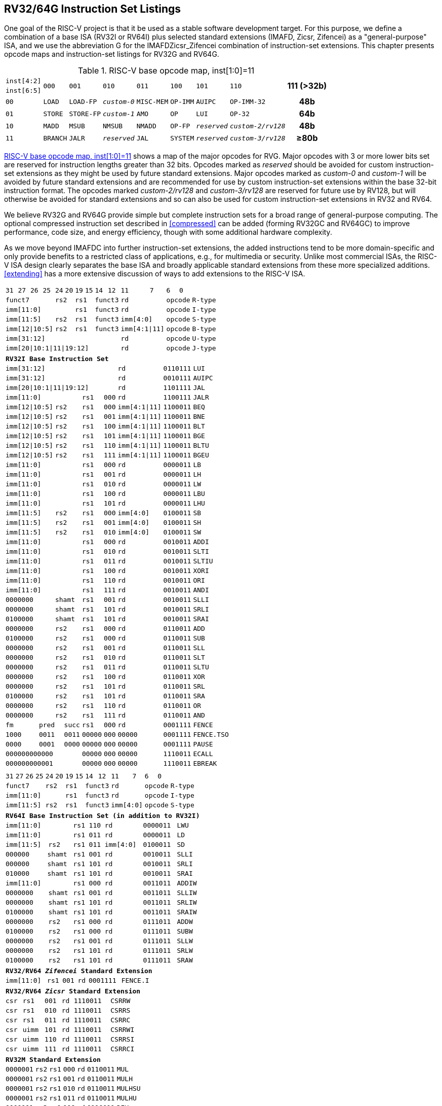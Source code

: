 [[rv32-64g]]
== RV32/64G Instruction Set Listings

One goal of the RISC-V project is that it be used as a stable software
development target. For this purpose, we define a combination of a base
ISA (RV32I or RV64I) plus selected standard extensions (IMAFD, Zicsr,
Zifencei) as a "general-purpose" ISA, and we use the abbreviation G
for the IMAFDZicsr_Zifencei combination of instruction-set extensions.
This chapter presents opcode maps and instruction-set listings for RV32G
and RV64G.

// note: &#8805; is unicode for >=
[[opcodemap]]
.RISC-V base opcode map, inst[1:0]=11
[%autowidth.stretch,float="center",align="center",cols=  ">.^4m,  ^.^4m,    ^.^4m,      ^.^4m,    ^.^4m,  ^.^4m,      ^.^4m,           ^.^6m, ^.^4h"]
|===
|inst[4:2] .2+|000 .2+|001   .2+|010     .2+|011   .2+|100 .2+|101     .2+|110          .2+|111 (>32b)
|inst[6:5]
|00           |LOAD   |LOAD-FP  |_custom-0_ |MISC-MEM |OP-IMM |AUIPC      |OP-IMM-32       |48b
|01           |STORE  |STORE-FP |_custom-1_ |AMO      |OP     |LUI        |OP-32           |64b
|10           |MADD   |MSUB     |NMSUB      |NMADD    |OP-FP  |_reserved_ |_custom-2/rv128_|48b
|11           |BRANCH |JALR     |_reserved_ |JAL      |SYSTEM |_reserved_ |_custom-3/rv128_|&#8805;80b
|===

<<opcodemap>> shows a map of the major opcodes for
RVG. Major opcodes with 3 or more lower bits set are reserved for
instruction lengths greater than 32 bits. Opcodes marked as _reserved_
should be avoided for custom instruction-set extensions as they might be
used by future standard extensions. Major opcodes marked as _custom-0_
and _custom-1_ will be avoided by future standard extensions and are
recommended for use by custom instruction-set extensions within the base
32-bit instruction format. The opcodes marked _custom-2/rv128_ and
_custom-3/rv128_ are reserved for future use by RV128, but will
otherwise be avoided for standard extensions and so can also be used for
custom instruction-set extensions in RV32 and RV64.

We believe RV32G and RV64G provide simple but complete instruction sets
for a broad range of general-purpose computing. The optional compressed
instruction set described in <<compressed>> can
be added (forming RV32GC and RV64GC) to improve performance, code size,
and energy efficiency, though with some additional hardware complexity.

As we move beyond IMAFDC into further instruction-set extensions, the
added instructions tend to be more domain-specific and only provide
benefits to a restricted class of applications, e.g., for multimedia or
security. Unlike most commercial ISAs, the RISC-V ISA design clearly
separates the base ISA and broadly applicable standard extensions from
these more specialized additions. <<extending>>
has a more extensive discussion of ways to add extensions to the RISC-V
ISA.

<<<

[%autowidth.stretch,float="center",align="center",cols="^2m,^2m,^2m,^2m,<2m,>3m, <4m, >4m, <4m, >4m, <4m, >4m, <4m, >4m, <6m"]
|===
    |31 |27 |26  |25    |24 |  20|19  |  15| 14  |  12|11      |      7|6   |   0|
 4+^|funct7          2+^|rs2  2+^|rs1    2+^|funct3 2+^|rd           2+^|opcode  <|R-type
 6+^|imm[11:0]               2+^|rs1    2+^|funct3 2+^|rd           2+^|opcode  <|I-type
 4+^|imm[11:5]      2+^|rs2  2+^|rs1    2+^|funct3 2+^|imm[4:0]     2+^|opcode  <|S-type
 4+^|imm[12\|10:5]  2+^|rs2  2+^|rs1    2+^|funct3 2+^|imm[4:1\|11] 2+^|opcode  <|B-type
10+^|imm[31:12]                                    2+^|rd           2+^|opcode  <|U-type
10+^|imm[20\|10:1\|11\|19:12]                      2+^|rd           2+^|opcode  <|J-type
|===

[%autowidth.stretch,float="center",align="center",cols="^2m,^2m,^2m,^2m,<2m,>3m, <4m, >4m, <4m, >4m, <4m, >4m, <4m, >4m, <6m"]
|===
15+^|*RV32I Base Instruction Set*
10+^|imm[31:12]                                    2+^|rd           2+^|0110111 <|LUI
10+^|imm[31:12]                                    2+^|rd           2+^|0010111 <|AUIPC
10+^|imm[20\|10:1\|11\|19:12]                      2+^|rd           2+^|1101111 <|JAL
 6+^|imm[11:0]                2+^|rs1   2+^|000    2+^|rd           2+^|1100111 <|JALR
 4+^|imm[12\|10:5]  2+^|rs2   2+^|rs1   2+^|000    2+^|imm[4:1\|11] 2+^|1100011 <|BEQ
 4+^|imm[12\|10:5]  2+^|rs2   2+^|rs1   2+^|001    2+^|imm[4:1\|11] 2+^|1100011 <|BNE
 4+^|imm[12\|10:5]  2+^|rs2   2+^|rs1   2+^|100    2+^|imm[4:1\|11] 2+^|1100011 <|BLT
 4+^|imm[12\|10:5]  2+^|rs2   2+^|rs1   2+^|101    2+^|imm[4:1\|11] 2+^|1100011 <|BGE
 4+^|imm[12\|10:5]  2+^|rs2   2+^|rs1   2+^|110    2+^|imm[4:1\|11] 2+^|1100011 <|BLTU
 4+^|imm[12\|10:5]  2+^|rs2   2+^|rs1   2+^|111    2+^|imm[4:1\|11] 2+^|1100011 <|BGEU
 6+^|imm[11:0]                2+^|rs1   2+^|000    2+^|rd           2+^|0000011 <|LB
 6+^|imm[11:0]                2+^|rs1   2+^|001    2+^|rd           2+^|0000011 <|LH
 6+^|imm[11:0]                2+^|rs1   2+^|010    2+^|rd           2+^|0000011 <|LW
 6+^|imm[11:0]                2+^|rs1   2+^|100    2+^|rd           2+^|0000011 <|LBU
 6+^|imm[11:0]                2+^|rs1   2+^|101    2+^|rd           2+^|0000011 <|LHU
 4+^|imm[11:5]      2+^|rs2   2+^|rs1   2+^|000    2+^|imm[4:0]     2+^|0100011 <|SB
 4+^|imm[11:5]      2+^|rs2   2+^|rs1   2+^|001    2+^|imm[4:0]     2+^|0100011 <|SH
 4+^|imm[11:5]      2+^|rs2   2+^|rs1   2+^|010    2+^|imm[4:0]     2+^|0100011 <|SW
 6+^|imm[11:0]                2+^|rs1   2+^|000    2+^|rd           2+^|0010011 <|ADDI
 6+^|imm[11:0]                2+^|rs1   2+^|010    2+^|rd           2+^|0010011 <|SLTI
 6+^|imm[11:0]                2+^|rs1   2+^|011    2+^|rd           2+^|0010011 <|SLTIU
 6+^|imm[11:0]                2+^|rs1   2+^|100    2+^|rd           2+^|0010011 <|XORI
 6+^|imm[11:0]                2+^|rs1   2+^|110    2+^|rd           2+^|0010011 <|ORI
 6+^|imm[11:0]                2+^|rs1   2+^|111    2+^|rd           2+^|0010011 <|ANDI
 4+^|0000000        2+^|shamt 2+^|rs1   2+^|001    2+^|rd           2+^|0010011 <|SLLI
 4+^|0000000        2+^|shamt 2+^|rs1   2+^|101    2+^|rd           2+^|0010011 <|SRLI
 4+^|0100000        2+^|shamt 2+^|rs1   2+^|101    2+^|rd           2+^|0010011 <|SRAI
 4+^|0000000        2+^|rs2   2+^|rs1   2+^|000    2+^|rd           2+^|0110011 <|ADD
 4+^|0100000        2+^|rs2   2+^|rs1   2+^|000    2+^|rd           2+^|0110011 <|SUB
 4+^|0000000        2+^|rs2   2+^|rs1   2+^|001    2+^|rd           2+^|0110011 <|SLL
 4+^|0000000        2+^|rs2   2+^|rs1   2+^|010    2+^|rd           2+^|0110011 <|SLT
 4+^|0000000        2+^|rs2   2+^|rs1   2+^|011    2+^|rd           2+^|0110011 <|SLTU
 4+^|0000000        2+^|rs2   2+^|rs1   2+^|100    2+^|rd           2+^|0110011 <|XOR
 4+^|0000000        2+^|rs2   2+^|rs1   2+^|101    2+^|rd           2+^|0110011 <|SRL
 4+^|0100000        2+^|rs2   2+^|rs1   2+^|101    2+^|rd           2+^|0110011 <|SRA
 4+^|0000000        2+^|rs2   2+^|rs1   2+^|110    2+^|rd           2+^|0110011 <|OR
 4+^|0000000        2+^|rs2   2+^|rs1   2+^|111    2+^|rd           2+^|0110011 <|AND
 3+^|fm   2+^|pred  1+^|succ  2+^|rs1   2+^|000    2+^|rd           2+^|0001111 <|FENCE
 3+^|1000 2+^|0011  1+^|0011  2+^|00000 2+^|000    2+^|00000        2+^|0001111 <|FENCE.TSO
 3+^|0000 2+^|0001  1+^|0000  2+^|00000 2+^|000    2+^|00000        2+^|0001111 <|PAUSE
 6+^|000000000000             2+^|00000 2+^|000    2+^|00000        2+^|1110011 <|ECALL
 6+^|000000000001             2+^|00000 2+^|000    2+^|00000        2+^|1110011 <|EBREAK
|===

<<<

[%autowidth.stretch,float="center",align="center",cols="^2m,^2m,^2m,^2m,<2m,>3m, <4m, >4m, <4m, >4m, <4m, >4m, <4m, >4m, <6m"]
|===
15+^|
    |31 |27 |26  |25    |24 |  20|19  |  15| 14  |  12|11      |      7|6   |     0|
 4+^|funct7          2+^|rs2  2+^|rs1    2+^|funct3 2+^|rd           2+^|opcode  <|R-type
 6+^|imm[11:0]               2+^|rs1    2+^|funct3 2+^|rd           2+^|opcode  <|I-type
 4+^|imm[11:5]      2+^|rs2  2+^|rs1    2+^|funct3 2+^|imm[4:0]     2+^|opcode  <|S-type
|===

[%autowidth.stretch,float="center",align="center",cols="^2m,^2m,^2m,^2m,<2m,>3m, <4m, >4m, <4m, >4m, <4m, >4m, <4m, >4m, <6m"]
|===
15+^|*RV64I Base Instruction Set (in addition to RV32I)*
 6+^|imm[11:0]                2+^|rs1   2+^|110    2+^|rd           2+^|0000011 <|LWU
 6+^|imm[11:0]                2+^|rs1   2+^|011    2+^|rd           2+^|0000011 <|LD
 4+^|imm[11:5]      2+^|rs2   2+^|rs1   2+^|011    2+^|imm[4:0]     2+^|0100011 <|SD
 3+^|000000         3+^|shamt 2+^|rs1   2+^|001    2+^|rd           2+^|0010011 <|SLLI
 3+^|000000         3+^|shamt 2+^|rs1   2+^|101    2+^|rd           2+^|0010011 <|SRLI
 3+^|010000         3+^|shamt 2+^|rs1   2+^|101    2+^|rd           2+^|0010011 <|SRAI
 6+^|imm[11:0]                2+^|rs1   2+^|000    2+^|rd           2+^|0011011 <|ADDIW
 4+^|0000000        2+^|shamt 2+^|rs1   2+^|001    2+^|rd           2+^|0011011 <|SLLIW
 4+^|0000000        2+^|shamt 2+^|rs1   2+^|101    2+^|rd           2+^|0011011 <|SRLIW
 4+^|0100000        2+^|shamt 2+^|rs1   2+^|101    2+^|rd           2+^|0011011 <|SRAIW
 4+^|0000000        2+^|rs2   2+^|rs1   2+^|000    2+^|rd           2+^|0111011 <|ADDW
 4+^|0100000        2+^|rs2   2+^|rs1   2+^|000    2+^|rd           2+^|0111011 <|SUBW
 4+^|0000000        2+^|rs2   2+^|rs1   2+^|001    2+^|rd           2+^|0111011 <|SLLW
 4+^|0000000        2+^|rs2   2+^|rs1   2+^|101    2+^|rd           2+^|0111011 <|SRLW
 4+^|0100000        2+^|rs2   2+^|rs1   2+^|101    2+^|rd           2+^|0111011 <|SRAW
|===
[%autowidth.stretch,float="center",align="center",cols="^2m,^2m,^2m,^2m,<2m,>3m, <4m, >4m, <4m, >4m, <4m, >4m, <4m, >4m, <6m"]
|===
15+^|*RV32/RV64 _Zifencei_ Standard Extension*
 6+^|imm[11:0]                2+^|rs1   2+^|001    2+^|rd           2+^|0001111 <|FENCE.I
|===

[%autowidth.stretch,float="center",align="center",cols="^2m,^2m,^2m,^2m,<2m,>3m, <4m, >4m, <4m, >4m, <4m, >4m, <4m, >4m, <6m"]
|===
15+^|*RV32/RV64 _Zicsr_ Standard Extension*
 6+^|csr                      2+^|rs1   2+^|001    2+^|rd           2+^|1110011 <|CSRRW
 6+^|csr                      2+^|rs1   2+^|010    2+^|rd           2+^|1110011 <|CSRRS
 6+^|csr                      2+^|rs1   2+^|011    2+^|rd           2+^|1110011 <|CSRRC
 6+^|csr                      2+^|uimm  2+^|101    2+^|rd           2+^|1110011 <|CSRRWI
 6+^|csr                      2+^|uimm  2+^|110    2+^|rd           2+^|1110011 <|CSRRSI
 6+^|csr                      2+^|uimm  2+^|111    2+^|rd           2+^|1110011 <|CSRRCI
|===

[%autowidth.stretch,float="center",align="center",cols="^2m,^2m,^2m,^2m,<2m,>3m, <4m, >4m, <4m, >4m, <4m, >4m, <4m, >4m, <6m"]
|===
15+^|*RV32M Standard Extension*
 4+^|0000001        2+^|rs2   2+^|rs1   2+^|000    2+^|rd           2+^|0110011 <|MUL
 4+^|0000001        2+^|rs2   2+^|rs1   2+^|001    2+^|rd           2+^|0110011 <|MULH
 4+^|0000001        2+^|rs2   2+^|rs1   2+^|010    2+^|rd           2+^|0110011 <|MULHSU
 4+^|0000001        2+^|rs2   2+^|rs1   2+^|011    2+^|rd           2+^|0110011 <|MULHU
 4+^|0000001        2+^|rs2   2+^|rs1   2+^|100    2+^|rd           2+^|0110011 <|DIV
 4+^|0000001        2+^|rs2   2+^|rs1   2+^|101    2+^|rd           2+^|0110011 <|DIVU
 4+^|0000001        2+^|rs2   2+^|rs1   2+^|110    2+^|rd           2+^|0110011 <|REM
 4+^|0000001        2+^|rs2   2+^|rs1   2+^|111    2+^|rd           2+^|0110011 <|REMU
|===

[%autowidth.stretch,float="center",align="center",cols="^2m,^2m,^2m,^2m,<2m,>3m, <4m, >4m, <4m, >4m, <4m, >4m, <4m, >4m, <6m"]
|===
15+^|*RV64M Standard Extension (in addition to RV32M)*
 4+^|0000001        2+^|rs2   2+^|rs1   2+^|000    2+^|rd           2+^|0111011 <|MULW
 4+^|0000001        2+^|rs2   2+^|rs1   2+^|100    2+^|rd           2+^|0111011 <|DIVW
 4+^|0000001        2+^|rs2   2+^|rs1   2+^|101    2+^|rd           2+^|0111011 <|DIVUW
 4+^|0000001        2+^|rs2   2+^|rs1   2+^|110    2+^|rd           2+^|0111011 <|REMW
 4+^|0000001        2+^|rs2   2+^|rs1   2+^|111    2+^|rd           2+^|0111011 <|REMUW
|===

<<<

[%autowidth.stretch,float="center",align="center",cols="^2m,^2m,^2m,^2m,<2m,>3m, <4m, >4m, <4m, >4m, <4m, >4m, <4m, >4m, <6m"]
|===
15+^|
    |31 |27 |26  |25    |24 |  20|19  |  15| 14  |  12|11      |      7|6   |     0|
 4+^|funct7          2+^|rs2  2+^|rs1    2+^|funct3 2+^|rd           2+^|opcode  <|R-type
|===

[%autowidth.stetch,float="center",align="center",cols="^2m,^2m,^2m,^2m,<2m,>3m, <4m, >4m, <4m, >4m, <4m, >4m, <4m, >4m, <6m"]
|===
15+^|*RV32A Standard Extension*
 2+^|00010 ^|aq ^|rl 2+^|00000 2+^|rs1  2+^|010    2+^|rd           2+^|0101111 <|LR.W
 2+^|00011 ^|aq ^|rl 2+^|rs2  2+^|rs1   2+^|010    2+^|rd           2+^|0101111 <|SC.W
 2+^|00001 ^|aq ^|rl 2+^|rs2  2+^|rs1   2+^|010    2+^|rd           2+^|0101111 <|AMOSWAP.W
 2+^|00000 ^|aq ^|rl 2+^|rs2  2+^|rs1   2+^|010    2+^|rd           2+^|0101111 <|AMOADD.W
 2+^|00100 ^|aq ^|rl 2+^|rs2  2+^|rs1   2+^|010    2+^|rd           2+^|0101111 <|AMOXOR.W
 2+^|01100 ^|aq ^|rl 2+^|rs2  2+^|rs1   2+^|010    2+^|rd           2+^|0101111 <|AMOAND.W
 2+^|01000 ^|aq ^|rl 2+^|rs2  2+^|rs1   2+^|010    2+^|rd           2+^|0101111 <|AMOOR.W
 2+^|10000 ^|aq ^|rl 2+^|rs2  2+^|rs1   2+^|010    2+^|rd           2+^|0101111 <|AMOMIN.W
 2+^|10100 ^|aq ^|rl 2+^|rs2  2+^|rs1   2+^|010    2+^|rd           2+^|0101111 <|AMOMAX.W
 2+^|11000 ^|aq ^|rl 2+^|rs2  2+^|rs1   2+^|010    2+^|rd           2+^|0101111 <|AMOMINU.W
 2+^|11100 ^|aq ^|rl 2+^|rs2  2+^|rs1   2+^|010    2+^|rd           2+^|0101111 <|AMOMAXU.W
|===

[%autowidth.stretch,float="center",align="center",cols="^2m,^2m,^2m,^2m,<2m,>3m, <4m, >4m, <4m, >4m, <4m, >4m, <4m, >4m, <6m"]
|===
15+^|*RV64A Standard Extension (in addition to RV32A)*
 2+^|00010 ^|aq ^|rl 2+^|00000 2+^|rs1  2+^|011    2+^|rd           2+^|0101111 <|LR.D
 2+^|00011 ^|aq ^|rl 2+^|rs2  2+^|rs1   2+^|011    2+^|rd           2+^|0101111 <|SC.D
 2+^|00001 ^|aq ^|rl 2+^|rs2  2+^|rs1   2+^|011    2+^|rd           2+^|0101111 <|AMOSWAP.D
 2+^|00000 ^|aq ^|rl 2+^|rs2  2+^|rs1   2+^|011    2+^|rd           2+^|0101111 <|AMOADD.D
 2+^|00100 ^|aq ^|rl 2+^|rs2  2+^|rs1   2+^|011    2+^|rd           2+^|0101111 <|AMOXOR.D
 2+^|01100 ^|aq ^|rl 2+^|rs2  2+^|rs1   2+^|011    2+^|rd           2+^|0101111 <|AMOAND.D
 2+^|01000 ^|aq ^|rl 2+^|rs2  2+^|rs1   2+^|011    2+^|rd           2+^|0101111 <|AMOOR.D
 2+^|10000 ^|aq ^|rl 2+^|rs2  2+^|rs1   2+^|011    2+^|rd           2+^|0101111 <|AMOMIN.D
 2+^|10100 ^|aq ^|rl 2+^|rs2  2+^|rs1   2+^|011    2+^|rd           2+^|0101111 <|AMOMAX.D
 2+^|11000 ^|aq ^|rl 2+^|rs2  2+^|rs1   2+^|011    2+^|rd           2+^|0101111 <|AMOMINU.D
 2+^|11100 ^|aq ^|rl 2+^|rs2  2+^|rs1   2+^|011    2+^|rd           2+^|0101111 <|AMOMAXU.D
|===

<<<

[%autowidth.stretch,float="center",align="center",cols="^2m,^2m,^2m,^2m,<2m,>3m, <4m, >4m, <4m, >4m, <4m, >4m, <4m, >4m, <6m"]
|===
    |31 |27 |26  |25    |24 |  20|19  |  15| 14  |  12|11      |      7|6   |     0|
 4+^|funct7          2+^|rs2  2+^|rs1    2+^|funct3 2+^|rd           2+^|opcode  <|R-type
 2+^|rs3 2+^|funct2 2+^|rs2  2+^|rs1    2+^|funct3 2+^|rd           2+^|opcode  <|R4-type
 6+^|imm[11:0]               2+^|rs1    2+^|funct3 2+^|rd           2+^|opcode  <|I-type
 4+^|imm[11:5]      2+^|rs2  2+^|rs1    2+^|funct3 2+^|imm[4:0]     2+^|opcode  <|S-type
|===

[%autowidth.stretch,float="center",align="center",cols="^2m,^2m,^2m,^2m,<2m,>3m, <4m, >4m, <4m, >4m, <4m, >4m, <4m, >4m, <6m"]
|===
15+^|*RV32F Standard Extension*
 6+^|imm[11:0]               2+^|rs1    2+^|010    2+^|rd           2+^|0000111 <|FLW
 4+^|imm[11:5]      2+^|rs2  2+^|rs1    2+^|010    2+^|imm[4:0]     2+^|0100111 <|FSW
 2+^|rs3 2+^|00     2+^|rs2  2+^|rs1    2+^|rm     2+^|rd           2+^|1000011 <|FMADD.S
 2+^|rs3 2+^|00     2+^|rs2  2+^|rs1    2+^|rm     2+^|rd           2+^|1000111 <|FMSUB.S
 2+^|rs3 2+^|00     2+^|rs2  2+^|rs1    2+^|rm     2+^|rd           2+^|1001011 <|FNMSUB.S
 2+^|rs3 2+^|00     2+^|rs2  2+^|rs1    2+^|rm     2+^|rd           2+^|1001111 <|FNMADD.S
 4+^|0000000        2+^|rs2  2+^|rs1    2+^|rm     2+^|rd           2+^|1010011 <|FADD.S
 4+^|0000100        2+^|rs2  2+^|rs1    2+^|rm     2+^|rd           2+^|1010011 <|FSUB.S
 4+^|0001000        2+^|rs2  2+^|rs1    2+^|rm     2+^|rd           2+^|1010011 <|FMUL.S
 4+^|0001100        2+^|rs2  2+^|rs1    2+^|rm     2+^|rd           2+^|1010011 <|FDIV.S
 4+^|0101100        2+^|00000 2+^|rs1   2+^|rm     2+^|rd           2+^|1010011 <|FSQRT.S
 4+^|0010000        2+^|rs2  2+^|rs1    2+^|000    2+^|rd           2+^|1010011 <|FSGNJ.S
 4+^|0010000        2+^|rs2  2+^|rs1    2+^|001    2+^|rd           2+^|1010011 <|FSGNJN.S
 4+^|0010000        2+^|rs2  2+^|rs1    2+^|010    2+^|rd           2+^|1010011 <|FSGNJX.S
 4+^|0010100        2+^|rs2  2+^|rs1    2+^|000    2+^|rd           2+^|1010011 <|FMIN.S
 4+^|0010100        2+^|rs2  2+^|rs1    2+^|001    2+^|rd           2+^|1010011 <|FMAX.S
 4+^|1100000        2+^|00000 2+^|rs1   2+^|rm     2+^|rd           2+^|1010011 <|FCVT.W.S
 4+^|1100000        2+^|00001 2+^|rs1   2+^|rm     2+^|rd           2+^|1010011 <|FCVT.WU.S
 4+^|1110000        2+^|00000 2+^|rs1   2+^|000    2+^|rd           2+^|1010011 <|FMV.X.W
 4+^|1010000        2+^|rs2  2+^|rs1    2+^|010    2+^|rd           2+^|1010011 <|FEQ.S
 4+^|1010000        2+^|rs2  2+^|rs1    2+^|001    2+^|rd           2+^|1010011 <|FLT.S
 4+^|1010000        2+^|rs2  2+^|rs1    2+^|000    2+^|rd           2+^|1010011 <|FLE.S
 4+^|1110000        2+^|00000 2+^|rs1   2+^|001    2+^|rd           2+^|1010011 <|FCLASS.S
 4+^|1101000        2+^|00000 2+^|rs1   2+^|rm     2+^|rd           2+^|1010011 <|FCVT.S.W
 4+^|1101000        2+^|00001 2+^|rs1   2+^|rm     2+^|rd           2+^|1010011 <|FCVT.S.WU
 4+^|1111000        2+^|00000 2+^|rs1   2+^|000    2+^|rd           2+^|1010011 <|FMV.W.X
|===

[%autowidth.stretch,float="center",align="center",cols="^2m,^2m,^2m,^2m,<2m,>3m, <4m, >4m, <4m, >4m, <4m, >4m, <4m, >4m, <6m"]
|===
15+^|*RV64F Standard Extension (in addition to RV32F)*
 4+^|1100000        2+^|00010 2+^|rs1   2+^|rm     2+^|rd           2+^|1010011 <|FCVT.L.S
 4+^|1100000        2+^|00011 2+^|rs1   2+^|rm     2+^|rd           2+^|1010011 <|FCVT.LU.S
 4+^|1101000        2+^|00010 2+^|rs1   2+^|rm     2+^|rd           2+^|1010011 <|FCVT.S.L
 4+^|1101000        2+^|00011 2+^|rs1   2+^|rm     2+^|rd           2+^|1010011 <|FCVT.S.LU
|===

<<<

[%autowidth.stretch,float="center",align="center",cols="^2m,^2m,^2m,^2m,<2m,>3m, <4m, >4m, <4m, >4m, <4m, >4m, <4m, >4m, <6m"]
|===    
    |31 |27 |26  |25    |24 |  20|19  |  15| 14  |  12|11      |      7|6   |     0|
 4+^|funct7          2+^|rs2  2+^|rs1    2+^|funct3 2+^|rd           2+^|opcode  <|R-type
 2+^|rs3 2+^|funct2 2+^|rs2  2+^|rs1    2+^|funct3 2+^|rd           2+^|opcode  <|R4-type
 6+^|imm[11:0]               2+^|rs1    2+^|funct3 2+^|rd           2+^|opcode  <|I-type
 4+^|imm[11:5]      2+^|rs2  2+^|rs1    2+^|funct3 2+^|imm[4:0]     2+^|opcode  <|S-type
|===

[%autowidth.stretch,float="center",align="center",cols="^2m,^2m,^2m,^2m,<2m,>3m, <4m, >4m, <4m, >4m, <4m, >4m, <4m, >4m, <6m"]
|===
15+|*RV32D Standard Extension*
 6+^|imm[11:0]               2+^|rs1    2+^|011    2+^|rd           2+^|0000111 <|FLD
 4+^|imm[11:5]      2+^|rs2  2+^|rs1    2+^|011    2+^|imm[4:0]     2+^|0100111 <|FSD
 2+^|rs3 2+^|01     2+^|rs2  2+^|rs1    2+^|rm     2+^|rd           2+^|1000011 <|FMADD.D
 2+^|rs3 2+^|01     2+^|rs2  2+^|rs1    2+^|rm     2+^|rd           2+^|1000111 <|FMSUB.D
 2+^|rs3 2+^|01     2+^|rs2  2+^|rs1    2+^|rm     2+^|rd           2+^|1001011 <|FNMSUB.D
 2+^|rs3 2+^|01     2+^|rs2  2+^|rs1    2+^|rm     2+^|rd           2+^|1001111 <|FNMADD.D
 4+^|0000001        2+^|rs2  2+^|rs1    2+^|rm     2+^|rd           2+^|1010011 <|FADD.D
 4+^|0000101        2+^|rs2  2+^|rs1    2+^|rm     2+^|rd           2+^|1010011 <|FSUB.D
 4+^|0001001        2+^|rs2  2+^|rs1    2+^|rm     2+^|rd           2+^|1010011 <|FMUL.D
 4+^|0001101        2+^|rs2  2+^|rs1    2+^|rm     2+^|rd           2+^|1010011 <|FDIV.D
 4+^|0101101        2+^|00000 2+^|rs1   2+^|rm     2+^|rd           2+^|1010011 <|FSQRT.D
 4+^|0010001        2+^|rs2  2+^|rs1    2+^|000    2+^|rd           2+^|1010011 <|FSGNJ.D
 4+^|0010001        2+^|rs2  2+^|rs1    2+^|001    2+^|rd           2+^|1010011 <|FSGNJN.D
 4+^|0010001        2+^|rs2  2+^|rs1    2+^|010    2+^|rd           2+^|1010011 <|FSGNJX.D
 4+^|0010101        2+^|rs2  2+^|rs1    2+^|000    2+^|rd           2+^|1010011 <|FMIN.D
 4+^|0010101        2+^|rs2  2+^|rs1    2+^|001    2+^|rd           2+^|1010011 <|FMAX.D
 4+^|0100000        2+^|00001 2+^|rs1   2+^|rm     2+^|rd           2+^|1010011 <|FCVT.S.D
 4+^|0100001        2+^|00000 2+^|rs1   2+^|rm     2+^|rd           2+^|1010011 <|FCVT.D.S
 4+^|1010001        2+^|rs2  2+^|rs1    2+^|010    2+^|rd           2+^|1010011 <|FEQ.D
 4+^|1010001        2+^|rs2  2+^|rs1    2+^|001    2+^|rd           2+^|1010011 <|FLT.D
 4+^|1010001        2+^|rs2  2+^|rs1    2+^|000    2+^|rd           2+^|1010011 <|FLE.D
 4+^|1110001        2+^|00000 2+^|rs1   2+^|001    2+^|rd           2+^|1010011 <|FCLASS.D
 4+^|1100001        2+^|00000 2+^|rs1   2+^|rm     2+^|rd           2+^|1010011 <|FCVT.W.D
 4+^|1100001        2+^|00001 2+^|rs1   2+^|rm     2+^|rd           2+^|1010011 <|FCVT.WU.D
 4+^|1101001        2+^|00000 2+^|rs1   2+^|rm     2+^|rd           2+^|1010011 <|FCVT.D.W
 4+^|1101001        2+^|00001 2+^|rs1   2+^|rm     2+^|rd           2+^|1010011 <|FCVT.D.WU
|===

[%autowidth.stretch,float="center",align="center",cols="^2m,^2m,^2m,^2m,<2m,>3m, <4m, >4m, <4m, >4m, <4m, >4m, <4m, >4m, <6m"]
|===
15+^|*RV64D Standard Extension (in addition to RV32D)*
 4+^|1100001        2+^|00010 2+^|rs1   2+^|rm     2+^|rd           2+^|1010011 <|FCVT.L.D
 4+^|1100001        2+^|00011 2+^|rs1   2+^|rm     2+^|rd           2+^|1010011 <|FCVT.LU.D
 4+^|1110001        2+^|00000 2+^|rs1   2+^|000    2+^|rd           2+^|1010011 <|FMV.X.D
 4+^|1101001        2+^|00010 2+^|rs1   2+^|rm     2+^|rd           2+^|1010011 <|FCVT.D.L
 4+^|1101001        2+^|00011 2+^|rs1   2+^|rm     2+^|rd           2+^|1010011 <|FCVT.D.LU
 4+^|1111001        2+^|00000 2+^|rs1   2+^|000    2+^|rd           2+^|1010011 <|FMV.D.X
15+^|
    |31 |27 |26  |25    |24 |  20|19  |  15| 14  |  12|11      |      7|6   |     0|
 4+^|funct7          2+^|rs2  2+^|rs1    2+^|funct3 2+^|rd           2+^|opcode  <|R-type
 2+^|rs3 2+^|funct2 2+^|rs2  2+^|rs1    2+^|funct3 2+^|rd           2+^|opcode  <|R4-type
 6+^|imm[11:0]               2+^|rs1    2+^|funct3 2+^|rd           2+^|opcode  <|I-type
 4+^|imm[11:5]      2+^|rs2  2+^|rs1    2+^|funct3 2+^|imm[4:0]     2+^|opcode  <|S-type
|===

<<<

[%autowidth.stretch,float="center",align="center",cols="^2m,^2m,^2m,^2m,<2m,>3m, <4m, >4m, <4m, >4m, <4m, >4m, <4m, >4m, <6m"]
|===
15+^|
    |31 |27 |26  |25    |24 |  20|19  |  15| 14  |  12|11      |      7|6   |     0|
 4+^|funct7          2+^|rs2  2+^|rs1    2+^|funct3 2+^|rd           2+^|opcode  <|R-type
 2+^|rs3 2+^|funct2 2+^|rs2  2+^|rs1    2+^|funct3 2+^|rd           2+^|opcode  <|R4-type
 6+^|imm[11:0]               2+^|rs1    2+^|funct3 2+^|rd           2+^|opcode  <|I-type
 4+^|imm[11:5]      2+^|rs2  2+^|rs1    2+^|funct3 2+^|imm[4:0]     2+^|opcode  <|S-type
|===

[%autowidth.stretch,float="center",align="center",cols="^2m,^2m,^2m,^2m,<2m,>3m, <4m, >4m, <4m, >4m, <4m, >4m, <4m, >4m, <6m"]
|===
15+^|*RV32Q Standard Extension*
 4+^|imm[11:0]      2+^|     2+^|rs1    2+^|100    2+^|rd           2+^|0000111 <|FLQ
 4+^|imm[11:5]      2+^|rs2  2+^|rs1    2+^|100    2+^|imm[4:0]     2+^|0100111 <|FSQ
 2+^|rs3 2+^|11     2+^|rs2  2+^|rs1    2+^|rm     2+^|rd           2+^|1000011 <|FMADD.Q
 2+^|rs3 2+^|11     2+^|rs2  2+^|rs1    2+^|rm     2+^|rd           2+^|1000111 <|FMSUB.Q
 2+^|rs3 2+^|11     2+^|rs2  2+^|rs1    2+^|rm     2+^|rd           2+^|1001011 <|FNMSUB.Q
 2+^|rs3 2+^|11     2+^|rs2  2+^|rs1    2+^|rm     2+^|rd           2+^|1001111 <|FNMADD.Q
 4+^|0000011        2+^|rs2  2+^|rs1    2+^|rm     2+^|rd           2+^|1010011 <|FADD.Q
 4+^|0000111        2+^|rs2  2+^|rs1    2+^|rm     2+^|rd           2+^|1010011 <|FSUB.Q
 4+^|0001011        2+^|rs2  2+^|rs1    2+^|rm     2+^|rd           2+^|1010011 <|FMUL.Q
 4+^|0001111        2+^|rs2  2+^|rs1    2+^|rm     2+^|rd           2+^|1010011 <|FDIV.Q
 4+^|0101111        2+^|00000  2+^|rs1  2+^|rm     2+^|rd           2+^|1010011 <|FSQRT.Q
 4+^|0010011        2+^|rs2  2+^|rs1    2+^|000    2+^|rd           2+^|1010011 <|FSGNJ.Q
 4+^|0010011        2+^|rs2  2+^|rs1    2+^|001    2+^|rd           2+^|1010011 <|FSGNJN.Q
 4+^|0010011        2+^|rs2  2+^|rs1    2+^|010    2+^|rd           2+^|1010011 <|FSGNJX.Q
 4+^|0010111        2+^|rs2  2+^|rs1    2+^|000    2+^|rd           2+^|1010011 <|FMIN.Q
 4+^|0010111        2+^|rs2  2+^|rs1    2+^|001    2+^|rd           2+^|1010011 <|FMAX.Q
 4+^|0100000        2+^|00011 2+^|rs1   2+^|rm     2+^|rd           2+^|1010011 <|FCVT.S.Q
 4+^|0100011        2+^|00000 2+^|rs1   2+^|rm     2+^|rd           2+^|1010011 <|FCVT.Q.S
 4+^|0100001        2+^|00011 2+^|rs1   2+^|rm     2+^|rd           2+^|1010011 <|FCVT.D.Q
 4+^|0100011        2+^|00001 2+^|rs1   2+^|rm     2+^|rd           2+^|1010011 <|FCVT.Q.D
 4+^|1010011        2+^|rs2  2+^|rs1    2+^|010    2+^|rd           2+^|1010011 <|FEQ.Q
 4+^|1010011        2+^|rs2  2+^|rs1    2+^|001    2+^|rd           2+^|1010011 <|FLT.Q
 4+^|1010011        2+^|rs2  2+^|rs1    2+^|000    2+^|rd           2+^|1010011 <|FLE.Q
 4+^|1110011        2+^|00000 2+^|rs1   2+^|001    2+^|rd           2+^|1010011 <|FCLASS.Q
 4+^|1100011        2+^|00000 2+^|rs1   2+^|rm     2+^|rd           2+^|1010011 <|FCVT.W.Q
 4+^|1100011        2+^|00001 2+^|rs1   2+^|rm     2+^|rd           2+^|1010011 <|FCVT.WU.Q
 4+^|1101011        2+^|00000 2+^|rs1   2+^|rm     2+^|rd           2+^|1010011 <|FCVT.Q.W
 4+^|1101011        2+^|00001 2+^|rs1   2+^|rm     2+^|rd           2+^|1010011 <|FCVT.Q.WU
|===

[%autowidth.stretch,float="center",align="center",cols="^2m,^2m,^2m,^2m,<2m,>3m, <4m, >4m, <4m, >4m, <4m, >4m, <4m, >4m, <6m"]
|===
15+^|*RV64Q Standard Extension (in addition to RV32Q)*
 4+^|1100011        2+^|00010 2+^|rs1   2+^|rm     2+^|rd           2+^|1010011 <|FCVT.L.Q
 4+^|1100011        2+^|00011 2+^|rs1   2+^|rm     2+^|rd           2+^|1010011 <|FCVT.LU.Q
 4+^|1101011        2+^|00010 2+^|rs1   2+^|rm     2+^|rd           2+^|1010011 <|FCVT.Q.L
 4+^|1101011        2+^|00011 2+^|rs1   2+^|rm     2+^|rd           2+^|1010011 <|FCVT.Q.LU
|===

<<<

[%autowidth.stretch,float="center",align="center",cols="^2m,^2m,^2m,^2m,<2m,>3m, <4m, >4m, <4m, >4m, <4m, >4m, <4m, >4m, <6m"]
|===
15+^|
    |31 |27 |26  |25    |24 |  20|19  |  15| 14  |  12|11      |      7|6   |     0|
 4+^|funct7          2+^|rs2  2+^|rs1    2+^|funct3 2+^|rd           2+^|opcode  <|R-type
 2+^|rs3 2+^|funct2 2+^|rs2  2+^|rs1    2+^|funct3 2+^|rd           2+^|opcode  <|R4-type
 6+^|imm[11:0]               2+^|rs1    2+^|funct3 2+^|rd           2+^|opcode  <|I-type
 4+^|imm[11:5]      2+^|rs2  2+^|rs1    2+^|funct3 2+^|imm[4:0]     2+^|opcode  <|S-type
|===

[%autowidth.stretch,float="center",align="center",cols="^m,^m,^m,^m,^m,^m,^m,<m",options="header"]
|===
8+|RV32Zfh Standard Extension
3+|imm[11:0] |rs1 |001 |rd |0000111 |FLH
2+|imm[11:5] |rs2 |rs1 |001 |imm[4:0] |0100111 |FSH
|rs3 |10     |rs2 |rs1 |rm |rd |1000011 |FMADD.H
|rs3 |10     |rs2 |rs1 |rm |rd |1000111 |FMSUB.H
|rs3 |10     |rs2 |rs1 |rm |rd |1001011 |FNMSUB.H
|rs3 |10     |rs2 |rs1 |rm |rd |1001111 |FNMADD.H
2+|0000010 |rs2  |rs1 |rm |rd |1010011 |FADD.H
2+|0000110 |rs2  |rs1 |rm |rd |1010011 |FSUB.H
2+|0001010 |rs2  |rs1 |rm |rd |1010011 |FMUL.H
2+|0001110 |rs2  |rs1 |rm |rd |1010011 |FDIV.H
2+|0101110 |00000 |rs1 |rm |rd |1010011 |FSQRT.H
2+|0010010 |rs2  |rs1 |000 |rd |1010011 |FSGNJ.H
2+|0010010 |rs2  |rs1 |001 |rd |1010011 |FSGNJN.H
2+|0010010 |rs2  |rs1 |010 |rd |1010011 |FSGNJX.H
2+|0010110 |rs2  |rs1 |000 |rd |1010011 |FMIN.H
2+|0010110 |rs2  |rs1 |001 |rd |1010011 |FMAX.H
2+|0100000 |00010 |rs1 |rm |rd |1010011 |FCVT.S.H
2+|0100010 |00000 |rs1 |rm |rd |1010011 |FCVT.H.S
2+|0100001 |00010 |rs1 |rm |rd |1010011 |FCVT.D.H
2+|0100010 |00001 |rs1 |rm |rd |1010011 |FCVT.H.D
2+|0100011 |00010 |rs1 |rm |rd |1010011 |FCVT.Q.H
2+|0100010 |00011 |rs1 |rm |rd |1010011 |FCVT.H.Q
2+|1010010 |rs2  |rs1 |010 |rd |1010011 |FEQ.H
2+|1010010 |rs2  |rs1 |001 |rd |1010011 |FLT.H
2+|1010010 |rs2  |rs1 |000 |rd |1010011 |FLE.H
2+|1110010 |00000 |rs1 |001 |rd |1010011 |FCLASS.H
2+|1100010 |00000 |rs1 |rm |rd |1010011 |FCVT.W.H
2+|1100010 |00001 |rs1 |rm |rd |1010011 |FCVT.WU.H
2+|1110010 |00000 |rs1 |000 |rd |1010011 |FMV.X.H
2+|1101010 |00000 |rs1 |rm |rd |1010011 |FCVT.H.W
2+|1101010 |00001 |rs1 |rm |rd |1010011 |FCVT.H.WU
2+|1111010 |00000 |rs1 |000 |rd |1010011 |FMV.H.X
|===

[%autowidth.stretch,float="center",align="center",cols="^m,^m,^m,^m,^m,^m,^m,<m",options="header"]
|===
8+|RV64Zfh Standard Extension (in addition to RV32Zfh)
2+|1100010 |00010 |rs1 |rm |rd |1010011 |FCVT.L.H
2+|1100010 |00011 |rs1 |rm |rd |1010011 |FCVT.LU.H
2+|1101010 |00010 |rs1 |rm |rd |1010011 |FCVT.H.L
2+|1101010 |00011 |rs1 |rm |rd |1010011 |FCVT.H.LU
|===

<<rvgcsrnames>> lists the CSRs that have currently been
allocated CSR addresses. The timers, counters, and floating-point CSRs
are the only CSRs defined in this specification.

[[rvgcsrnames]]
.RISC-V control and status register (CSR) address map.
[%autowidth,float="center",align="center",cols="<m,<,<m,<",options="header"]
|===
|Number|Privilege|Name|Description
4+^|Floating-Point Control and Status Registers
|0x001|Read write|fflags|Floating-Point Accrued Exceptions.
|0x002|Read write|frm|Floating-Point Dynamic Rounding Mode.
|0x003|Read write|fcsr|Floating-Point Control and Status Register (`frm` + `fflags`).
4+^|Counters and Timers
|0xC00|Read-only|cycle|Cycle counter for RDCYCLE instruction.
|0xC01|Read-only|time|Timer for RDTIME instruction.
|0xC02|Read-only|instret|Instructions-retired counter for RDINSTRET instruction.
|0xC80|Read-only|cycleh|Upper 32 bits of `cycle`, RV32I only.
|0xC81|Read-only|timeh|Upper 32 bits of `time`, RV32I only.
|0xC82|Read-only|instreth|Upper 32 bits of `instret`, RV32I only.
|===